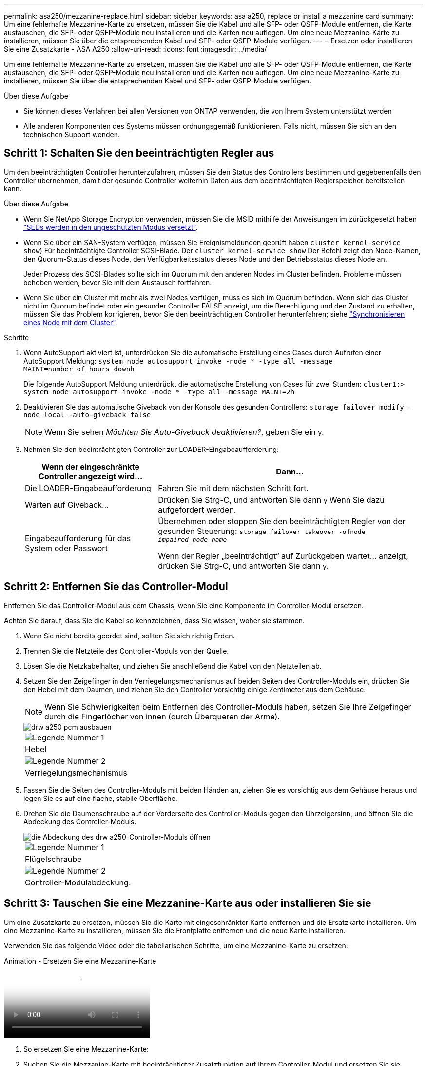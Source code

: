 ---
permalink: asa250/mezzanine-replace.html 
sidebar: sidebar 
keywords: asa a250, replace or install a mezzanine card 
summary: Um eine fehlerhafte Mezzanine-Karte zu ersetzen, müssen Sie die Kabel und alle SFP- oder QSFP-Module entfernen, die Karte austauschen, die SFP- oder QSFP-Module neu installieren und die Karten neu auflegen. Um eine neue Mezzanine-Karte zu installieren, müssen Sie über die entsprechenden Kabel und SFP- oder QSFP-Module verfügen. 
---
= Ersetzen oder installieren Sie eine Zusatzkarte - ASA A250
:allow-uri-read: 
:icons: font
:imagesdir: ../media/


[role="lead"]
Um eine fehlerhafte Mezzanine-Karte zu ersetzen, müssen Sie die Kabel und alle SFP- oder QSFP-Module entfernen, die Karte austauschen, die SFP- oder QSFP-Module neu installieren und die Karten neu auflegen. Um eine neue Mezzanine-Karte zu installieren, müssen Sie über die entsprechenden Kabel und SFP- oder QSFP-Module verfügen.

.Über diese Aufgabe
* Sie können dieses Verfahren bei allen Versionen von ONTAP verwenden, die von Ihrem System unterstützt werden
* Alle anderen Komponenten des Systems müssen ordnungsgemäß funktionieren. Falls nicht, müssen Sie sich an den technischen Support wenden.




== Schritt 1: Schalten Sie den beeinträchtigten Regler aus

Um den beeinträchtigten Controller herunterzufahren, müssen Sie den Status des Controllers bestimmen und gegebenenfalls den Controller übernehmen, damit der gesunde Controller weiterhin Daten aus dem beeinträchtigten Reglerspeicher bereitstellen kann.

.Über diese Aufgabe
* Wenn Sie NetApp Storage Encryption verwenden, müssen Sie die MSID mithilfe der Anweisungen im zurückgesetzt haben link:https://docs.netapp.com/us-en/ontap/encryption-at-rest/return-seds-unprotected-mode-task.html["SEDs werden in den ungeschützten Modus versetzt"].
* Wenn Sie über ein SAN-System verfügen, müssen Sie Ereignismeldungen geprüft haben  `cluster kernel-service show`) Für beeinträchtigte Controller SCSI-Blade. Der `cluster kernel-service show` Der Befehl zeigt den Node-Namen, den Quorum-Status dieses Node, den Verfügbarkeitsstatus dieses Node und den Betriebsstatus dieses Node an.
+
Jeder Prozess des SCSI-Blades sollte sich im Quorum mit den anderen Nodes im Cluster befinden. Probleme müssen behoben werden, bevor Sie mit dem Austausch fortfahren.

* Wenn Sie über ein Cluster mit mehr als zwei Nodes verfügen, muss es sich im Quorum befinden. Wenn sich das Cluster nicht im Quorum befindet oder ein gesunder Controller FALSE anzeigt, um die Berechtigung und den Zustand zu erhalten, müssen Sie das Problem korrigieren, bevor Sie den beeinträchtigten Controller herunterfahren; siehe link:https://docs.netapp.com/us-en/ontap/system-admin/synchronize-node-cluster-task.html?q=Quorum["Synchronisieren eines Node mit dem Cluster"^].


.Schritte
. Wenn AutoSupport aktiviert ist, unterdrücken Sie die automatische Erstellung eines Cases durch Aufrufen einer AutoSupport Meldung: `system node autosupport invoke -node * -type all -message MAINT=number_of_hours_downh`
+
Die folgende AutoSupport Meldung unterdrückt die automatische Erstellung von Cases für zwei Stunden: `cluster1:> system node autosupport invoke -node * -type all -message MAINT=2h`

. Deaktivieren Sie das automatische Giveback von der Konsole des gesunden Controllers: `storage failover modify –node local -auto-giveback false`
+

NOTE: Wenn Sie sehen _Möchten Sie Auto-Giveback deaktivieren?_, geben Sie ein `y`.

. Nehmen Sie den beeinträchtigten Controller zur LOADER-Eingabeaufforderung:
+
[cols="1,2"]
|===
| Wenn der eingeschränkte Controller angezeigt wird... | Dann... 


 a| 
Die LOADER-Eingabeaufforderung
 a| 
Fahren Sie mit dem nächsten Schritt fort.



 a| 
Warten auf Giveback...
 a| 
Drücken Sie Strg-C, und antworten Sie dann `y` Wenn Sie dazu aufgefordert werden.



 a| 
Eingabeaufforderung für das System oder Passwort
 a| 
Übernehmen oder stoppen Sie den beeinträchtigten Regler von der gesunden Steuerung: `storage failover takeover -ofnode _impaired_node_name_`

Wenn der Regler „beeinträchtigt“ auf Zurückgeben wartet... anzeigt, drücken Sie Strg-C, und antworten Sie dann `y`.

|===




== Schritt 2: Entfernen Sie das Controller-Modul

Entfernen Sie das Controller-Modul aus dem Chassis, wenn Sie eine Komponente im Controller-Modul ersetzen.

Achten Sie darauf, dass Sie die Kabel so kennzeichnen, dass Sie wissen, woher sie stammen.

. Wenn Sie nicht bereits geerdet sind, sollten Sie sich richtig Erden.
. Trennen Sie die Netzteile des Controller-Moduls von der Quelle.
. Lösen Sie die Netzkabelhalter, und ziehen Sie anschließend die Kabel von den Netzteilen ab.
. Setzen Sie den Zeigefinger in den Verriegelungsmechanismus auf beiden Seiten des Controller-Moduls ein, drücken Sie den Hebel mit dem Daumen, und ziehen Sie den Controller vorsichtig einige Zentimeter aus dem Gehäuse.
+

NOTE: Wenn Sie Schwierigkeiten beim Entfernen des Controller-Moduls haben, setzen Sie Ihre Zeigefinger durch die Fingerlöcher von innen (durch Überqueren der Arme).

+
image::../media/drw_a250_pcm_remove_install.png[drw a250 pcm ausbauen]

+
|===


 a| 
image:../media/legend_icon_01.png["Legende Nummer 1"]
| Hebel 


 a| 
image:../media/legend_icon_02.png["Legende Nummer 2"]
 a| 
Verriegelungsmechanismus

|===
. Fassen Sie die Seiten des Controller-Moduls mit beiden Händen an, ziehen Sie es vorsichtig aus dem Gehäuse heraus und legen Sie es auf eine flache, stabile Oberfläche.
. Drehen Sie die Daumenschraube auf der Vorderseite des Controller-Moduls gegen den Uhrzeigersinn, und öffnen Sie die Abdeckung des Controller-Moduls.
+
image::../media/drw_a250_open_controller_module_cover.png[die Abdeckung des drw a250-Controller-Moduls öffnen]

+
|===


 a| 
image:../media/legend_icon_01.png["Legende Nummer 1"]
| Flügelschraube 


 a| 
image:../media/legend_icon_02.png["Legende Nummer 2"]
 a| 
Controller-Modulabdeckung.

|===




== Schritt 3: Tauschen Sie eine Mezzanine-Karte aus oder installieren Sie sie

Um eine Zusatzkarte zu ersetzen, müssen Sie die Karte mit eingeschränkter Karte entfernen und die Ersatzkarte installieren. Um eine Mezzanine-Karte zu installieren, müssen Sie die Frontplatte entfernen und die neue Karte installieren.

Verwenden Sie das folgende Video oder die tabellarischen Schritte, um eine Mezzanine-Karte zu ersetzen:

.Animation - Ersetzen Sie eine Mezzanine-Karte
video::d8e7d4d9-8d28-4be1-809b-ac5b01643676[panopto]
. So ersetzen Sie eine Mezzanine-Karte:
. Suchen Sie die Mezzanine-Karte mit beeinträchtigter Zusatzfunktion auf Ihrem Controller-Modul und ersetzen Sie sie.
+
image::../media/drw_a250_replace_mezz_card.png[drw a250 ersetzen sie die mezz-Karte]

+
|===


 a| 
image:../media/legend_icon_01.png["Legende Nummer 1"]
| Entfernen Sie die Schrauben an der Vorderseite des Controller-Moduls. 


 a| 
image:../media/legend_icon_02.png["Legende Nummer 2"]
 a| 
Lösen Sie die Schraube im Controller-Modul.



 a| 
image:../media/legend_icon_03.png["Legende Nummer 3"]
 a| 
Entfernen Sie die Mezzanine-Karte.

|===
+
.. Trennen Sie alle Kabel, die mit der Mezzanine-Karte verbunden sind, von der Steckdose.
+
Achten Sie darauf, dass Sie die Kabel so kennzeichnen, dass Sie wissen, woher sie stammen.

.. Entfernen Sie alle SFP- oder QSFP-Module, die sich möglicherweise in der beeinträchtigten Mezzanine-Karte enthalten, und stellen Sie sie beiseite.
.. Entfernen Sie mit dem #1-Magnetschraubendreher die Schrauben von der Vorderseite des Controller-Moduls und legen Sie sie sicher auf den Magneten.
.. Lösen Sie mit dem #1-Magnetschraubendreher die Schraube auf der Mezzanine-Karte mit beeinträchtigten Karten.
.. Heben Sie die beeinträchtigte Mezzanine-Karte vorsichtig mit dem #1-Schraubendreher direkt aus der Steckdose und legen Sie sie beiseite.
.. Entfernen Sie die Ersatzkarte aus dem antistatischen Versandbeutel, und richten Sie sie an der Innenseite des Controller-Moduls aus.
.. Richten Sie die Ersatzkarte vorsichtig an der entsprechenden Stelle aus.
.. Setzen Sie mit dem #1-Magnetschraubendreher die Schrauben an der Vorderseite des Controller-Moduls und der Mezzanine-Karte ein und ziehen Sie sie fest.
+

NOTE: Beim Anziehen der Schraube auf der Mezzanine-Karte keine Kraft auftragen; Sie können sie knacken.

.. Setzen Sie alle SFP- oder QSFP-Module ein, die von der Mezzanine-Karte mit beeinträchtigter Zwischenkarte entfernt wurden, in die Ersatzkarte.


. So installieren Sie eine Mezzanine-Karte:
. Sie installieren eine neue Mezzanine-Karte, wenn Ihr System nicht über eine verfügt.
+
.. Entfernen Sie mit dem #1-Magnetschraubendreher die Schrauben von der Vorderseite des Controller-Moduls und der Frontplatte, die den Schlitz für die Mezzanine-Karte abdeckt, und legen Sie sie sicher auf den Magneten.
.. Entfernen Sie die Mezzanine-Karte aus dem antistatischen Versandbeutel, und richten Sie sie an der Innenseite des Controller-Moduls aus.
.. Richten Sie die Mezzanine-Karte vorsichtig an der entsprechenden Position aus.
.. Setzen Sie mit dem #1-Magnetschraubendreher die Schrauben an der Vorderseite des Controller-Moduls und der Mezzanine-Karte ein und ziehen Sie sie fest.
+

NOTE: Beim Anziehen der Schraube auf der Mezzanine-Karte keine Kraft auftragen; Sie können sie knacken.







== Schritt 4: Installieren Sie das Controller-Modul neu

Nachdem Sie eine Komponente im Controller-Modul ausgetauscht haben, müssen Sie das Controller-Modul im Systemgehäuse neu installieren und starten.

. Schließen Sie die Abdeckung des Controller-Moduls, und ziehen Sie die Daumenschraube fest.
+
image::../media/drw_a250_close_controller_module_cover.png[abdeckung des drw a250-Controllermoduls schließen]

+
|===


 a| 
image:../media/legend_icon_01.png["Legende Nummer 1"]
| Controller-Modulabdeckung 


 a| 
image:../media/legend_icon_02.png["Legende Nummer 2"]
 a| 
Flügelschraube

|===
. Setzen Sie das Controller-Modul in das Chassis ein:
+
.. Stellen Sie sicher, dass die Arms des Verriegelungsmechanismus in der vollständig ausgestreckten Position verriegelt sind.
.. Richten Sie das Controller-Modul mit beiden Händen aus und schieben Sie es vorsichtig in die Arms des Verriegelungsmechanismus, bis es anhält.
.. Platzieren Sie Ihre Zeigefinger durch die Fingerlöcher von der Innenseite des Verriegelungsmechanismus.
.. Drücken Sie die Daumen auf den orangefarbenen Laschen oben am Verriegelungsmechanismus nach unten, und schieben Sie das Controller-Modul vorsichtig über den Anschlag.
.. Lösen Sie Ihre Daumen von oben auf den Verriegelungs-Mechanismen und drücken Sie weiter, bis die Verriegelungen einrasten.
+
Das Controller-Modul beginnt zu booten, sobald es vollständig im Gehäuse sitzt. Bereiten Sie sich darauf vor, den Bootvorgang zu unterbrechen.



+
Das Controller-Modul sollte vollständig eingesetzt und mit den Kanten des Gehäuses bündig sein.

. Das System nach Bedarf neu einsetzen.
. Wiederherstellung des normalen Betriebs des Controllers durch Zurückgeben des Speichers: `storage failover giveback -ofnode _impaired_node_name_`
. Wenn die automatische Rückübertragung deaktiviert wurde, aktivieren Sie sie erneut: `storage failover modify -node local -auto-giveback true`




== Schritt 5: Senden Sie das fehlgeschlagene Teil an NetApp zurück

Senden Sie das fehlerhafte Teil wie in den dem Kit beiliegenden RMA-Anweisungen beschrieben an NetApp zurück. Siehe https://mysupport.netapp.com/site/info/rma["Teilerückgabe  Austausch"] Seite für weitere Informationen.
